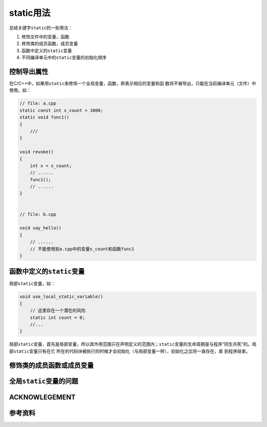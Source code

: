 static用法
***********

总结关键字\ ``static``\ 的一些用法：

1.  修饰文件中的变量，函数
2.  修饰类的成员函数，成员变量
3.  函数中定义的\ ``static``\ 变量
4.  不同编译单元中的\ ``static``\ 变量的初始化顺序

.. author:: default
.. categories:: none
.. tags:: none
.. comments::
.. more::

控制导出属性
=============
在C/C++中，如果用\ ``static``\ 来修饰一个全局变量，函数，即表示相应的变量和函
数将不被导出，只能在当前编译单元（文件）中使用。如：

.. sourcecode:: cpp

    // file: a.cpp
    static const int s_count = 1000;
    static void func1()
    {
        ///
    }

    void revoke()
    {
        int x = s_count;
        // ......
        func1();
        // ......
    }


    // file: b.cpp

    void say_hello()
    {
        // ......
        // 不能使用到a.cpp中的变量s_count和函数func1 
    }

函数中定义的\ ``static``\ 变量
===============================
局部\ ``static``\ 变量，如：

.. sourcecode:: cpp

    void use_local_static_variable()
    {
        // 这里存在一个潜在的风险
        static int count = 0;
        //...
    }

局部\ ``static``\ 变量，首先是局部变量，所以其作用范围只在声明定义的范围内；\
``static``\ 变量的生命周期是与程序“同生共死”的。局部\ ``static``\ 变量只有在它
所在的代码块被执行的时候才会初始化（与局部变量一样），初始化之后将一直存在，直
到程序结束。


修饰类的成员函数或成员变量
===========================


全局\ ``static``\ 变量的问题
=============================


ACKNOWLEGEMENT
===============


参考资料
=========

